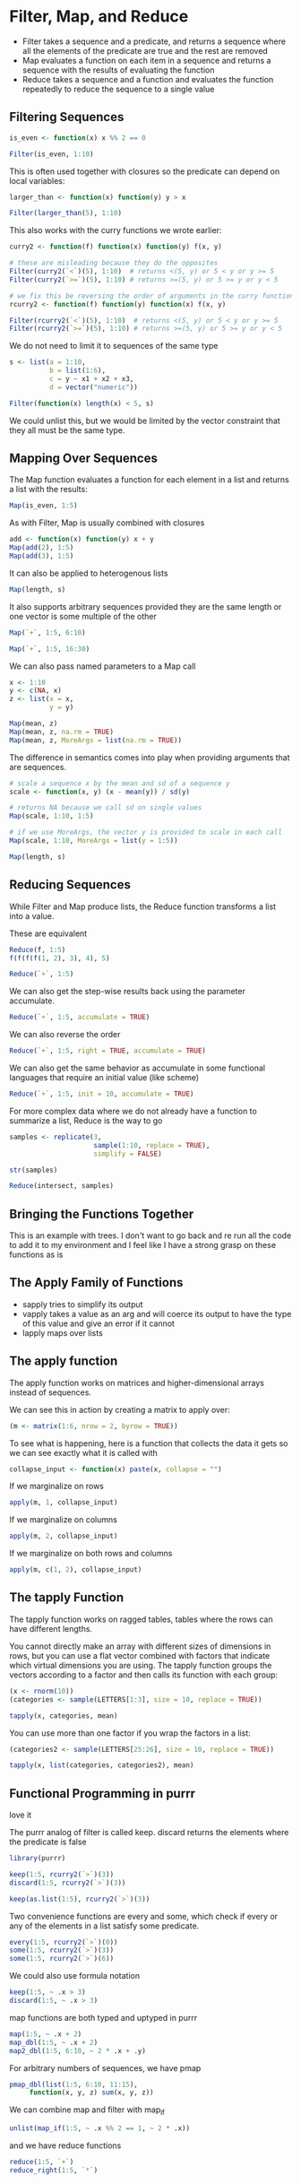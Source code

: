 * Filter, Map, and Reduce 
:PROPERTIES:
:header-args: :session R-session :results output value table :colnames yes
:END:

- Filter takes a sequence and a predicate, and returns a sequence where all the elements of the predicate are true and the rest are removed
- Map evaluates a function on each item in a sequence and returns a sequence with the results of evaluating the function
- Reduce takes a sequence and a function and evaluates the function repeatedly to reduce the sequence to a single value 

** Filtering Sequences 

#+BEGIN_SRC R :post round-tbl[:colnames yes](*this*)
is_even <- function(x) x %% 2 == 0

Filter(is_even, 1:10)
#+END_SRC

This is often used together with closures so the predicate can depend on local variables: 

#+BEGIN_SRC R :post round-tbl[:colnames yes](*this*)
larger_than <- function(x) function(y) y > x

Filter(larger_than(5), 1:10)
#+END_SRC

This also works with the curry functions we wrote earlier: 

#+BEGIN_SRC R :post round-tbl[:colnames yes](*this*)
curry2 <- function(f) function(x) function(y) f(x, y)

# these are misleading because they do the opposites
Filter(curry2(`<`)(5), 1:10)  # returns <(5, y) or 5 < y or y >= 5 
Filter(curry2(`>=`)(5), 1:10) # returns >=(5, y) or 5 >= y or y < 5

# we fix this be reversing the order of arguments in the curry function 
rcurry2 <- function(f) function(y) function(x) f(x, y)

Filter(rcurry2(`<`)(5), 1:10)  # returns <(5, y) or 5 < y or y >= 5 
Filter(rcurry2(`>=`)(5), 1:10) # returns >=(5, y) or 5 >= y or y < 5
#+END_SRC

We do not need to limit it to sequences of the same type 

#+BEGIN_SRC R :post round-tbl[:colnames yes](*this*)
s <- list(a = 1:10,
          b = list(1:6),
          c = y ~ x1 + x2 + x3,
          d = vector("numeric"))

Filter(function(x) length(x) < 5, s)
#+END_SRC

We could unlist this, but we would be limited by the vector constraint that they all must be the same type. 

** Mapping Over Sequences 

The Map function evaluates a function for each element in a list and returns a list with the results: 

#+BEGIN_SRC R :post round-tbl[:colnames yes](*this*)
Map(is_even, 1:5)
#+END_SRC

As with Filter, Map is usually combined with closures 

#+BEGIN_SRC R :post round-tbl[:colnames yes](*this*)
add <- function(x) function(y) x + y
Map(add(2), 1:5)
Map(add(3), 1:5)
#+END_SRC

It can also be applied to heterogenous lists 

#+BEGIN_SRC R :post round-tbl[:colnames yes](*this*)
Map(length, s)
#+END_SRC

It also supports arbitrary sequences provided they are the same length or one vector is some multiple of the other

#+BEGIN_SRC R :post round-tbl[:colnames yes](*this*)
Map(`+`, 1:5, 6:10)

Map(`+`, 1:5, 16:30)
#+END_SRC

We can also pass named parameters to a Map call 

#+BEGIN_SRC R :post round-tbl[:colnames yes](*this*)
x <- 1:10
y <- c(NA, x)
z <- list(x = x,
          y = y)

Map(mean, z)
Map(mean, z, na.rm = TRUE)
Map(mean, z, MoreArgs = list(na.rm = TRUE))
#+END_SRC

The difference in semantics comes into play when providing arguments that are sequences. 

#+BEGIN_SRC R :post round-tbl[:colnames yes](*this*)
# scale a sequence x by the mean and sd of a sequence y 
scale <- function(x, y) (x - mean(y)) / sd(y)

# returns NA because we call sd on single values 
Map(scale, 1:10, 1:5)

# if we use MoreArgs, the vector y is provided to scale in each call 
Map(scale, 1:10, MoreArgs = list(y = 1:5))
#+END_SRC

#+BEGIN_SRC R :post round-tbl[:colnames yes](*this*)
Map(length, s)
#+END_SRC

** Reducing Sequences 

While Filter and Map produce lists, the Reduce function transforms a list into a value. 

These are equivalent 

#+BEGIN_SRC R :post round-tbl[:colnames yes](*this*)
Reduce(f, 1:5)
f(f(f(f(1, 2), 3), 4), 5)

Reduce(`+`, 1:5)
#+END_SRC

We can also get the step-wise results back using the parameter accumulate.

#+BEGIN_SRC R :post round-tbl[:colnames yes](*this*)
Reduce(`+`, 1:5, accumulate = TRUE)
#+END_SRC

We can also reverse the order 

#+BEGIN_SRC R :post round-tbl[:colnames yes](*this*)
Reduce(`+`, 1:5, right = TRUE, accumulate = TRUE)
#+END_SRC

We can also get the same behavior as accumulate in some functional languages that require an initial value (like scheme)

#+BEGIN_SRC R :post round-tbl[:colnames yes](*this*)
Reduce(`+`, 1:5, init = 10, accumulate = TRUE)
#+END_SRC

For more complex data where we do not already have a function to summarize a list, Reduce is the way to go

#+BEGIN_SRC R :post round-tbl[:colnames yes](*this*)
samples <- replicate(3,
                     sample(1:10, replace = TRUE),
                     simplify = FALSE)

str(samples)

Reduce(intersect, samples)
#+END_SRC

** Bringing the Functions Together 

This is an example with trees. I don't want to go back and re run all the code to add it to my environment and I feel like I have a strong grasp on these functions as is

** The Apply Family of Functions 

- sapply tries to simplify its output
- vapply takes a value as an arg and will coerce its output to have the type of this value and give an error if it cannot
- lapply maps over lists 

** The apply function 

The apply function works on matrices and higher-dimensional arrays instead of sequences. 

We can see this in action by creating a matrix to apply over: 

 #+BEGIN_SRC R :post round-tbl[:colnames yes](*this*)
(m <- matrix(1:6, nrow = 2, byrow = TRUE))
 #+END_SRC

To see what is happening, here is a function that collects the data it gets so we can see exactly what it is called with 

#+BEGIN_SRC R :post round-tbl[:colnames yes](*this*)
collapse_input <- function(x) paste(x, collapse = "")
#+END_SRC

If we marginalize on rows 

#+BEGIN_SRC R :post round-tbl[:colnames yes](*this*)
apply(m, 1, collapse_input)
#+END_SRC

If we marginalize on columns 

#+BEGIN_SRC R :post round-tbl[:colnames yes](*this*)
apply(m, 2, collapse_input)
#+END_SRC

If we marginalize on both rows and columns 

#+BEGIN_SRC R :post round-tbl[:colnames yes](*this*)
apply(m, c(1, 2), collapse_input)
#+END_SRC

** The tapply Function

The tapply function works on ragged tables, tables where the rows can have different lengths. 

You cannot directly make an array with different sizes of dimensions in rows, but you can use a flat vector combined with factors that indicate which virtual dimensions you are using. The tapply function groups the vectors according to a factor and then calls its function with each group:

#+BEGIN_SRC R :post round-tbl[:colnames yes](*this*)
(x <- rnorm(10))
(categories <- sample(LETTERS[1:3], size = 10, replace = TRUE))

tapply(x, categories, mean)
#+END_SRC

You can use more than one factor if you wrap the factors in a list: 

#+BEGIN_SRC R :post round-tbl[:colnames yes](*this*)
(categories2 <- sample(LETTERS[25:26], size = 10, replace = TRUE))

tapply(x, list(categories, categories2), mean)
#+END_SRC

** Functional Programming in purrr 

love it 

The purrr analog of filter is called keep. discard returns the elements where the predicate is false


#+BEGIN_SRC R :post round-tbl[:colnames yes](*this*)
library(purrr)

keep(1:5, rcurry2(`>`)(3))
discard(1:5, rcurry2(`>`)(3))

keep(as.list(1:5), rcurry2(`>`)(3))
#+END_SRC

Two convenience functions are every and some, which check if every or any of the elements in a list satisfy some predicate. 

#+BEGIN_SRC R :post round-tbl[:colnames yes](*this*)
every(1:5, rcurry2(`>`)(0))
some(1:5, rcurry2(`>`)(3))
some(1:5, rcurry2(`>`)(6))
#+END_SRC

We could also use formula notation 

#+BEGIN_SRC R :post round-tbl[:colnames yes](*this*)
keep(1:5, ~ .x > 3)
discard(1:5, ~ .x > 3)
#+END_SRC

map functions are both typed and uptyped in purrr 

#+BEGIN_SRC R :post round-tbl[:colnames yes](*this*)
map(1:5, ~ .x + 2)
map_dbl(1:5, ~ .x + 2)
map2_dbl(1:5, 6:10, ~ 2 * .x + .y)
#+END_SRC

For arbitrary numbers of sequences, we have pmap 

#+BEGIN_SRC R :post round-tbl[:colnames yes](*this*)
pmap_dbl(list(1:5, 6:10, 11:15),
     function(x, y, z) sum(x, y, z))
#+END_SRC

We can combine map and filter with map_if 

#+BEGIN_SRC R :post round-tbl[:colnames yes](*this*)
unlist(map_if(1:5, ~ .x %% 2 == 1, ~ 2 * .x))
#+END_SRC

and we have reduce functions 

#+BEGIN_SRC R :post round-tbl[:colnames yes](*this*)
reduce(1:5, `+`)
reduce_right(1:5, `*`)
#+END_SRC
